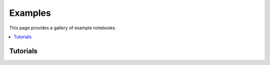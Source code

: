 .. _examples:

Examples
========

This page provides a gallery of example notebooks.

.. contents::
   :local:


Tutorials
---------

.. nbgallery::
   :glob:

   notebooks/astropy-units-completed
   notebooks/plasmapy-particles-completed

